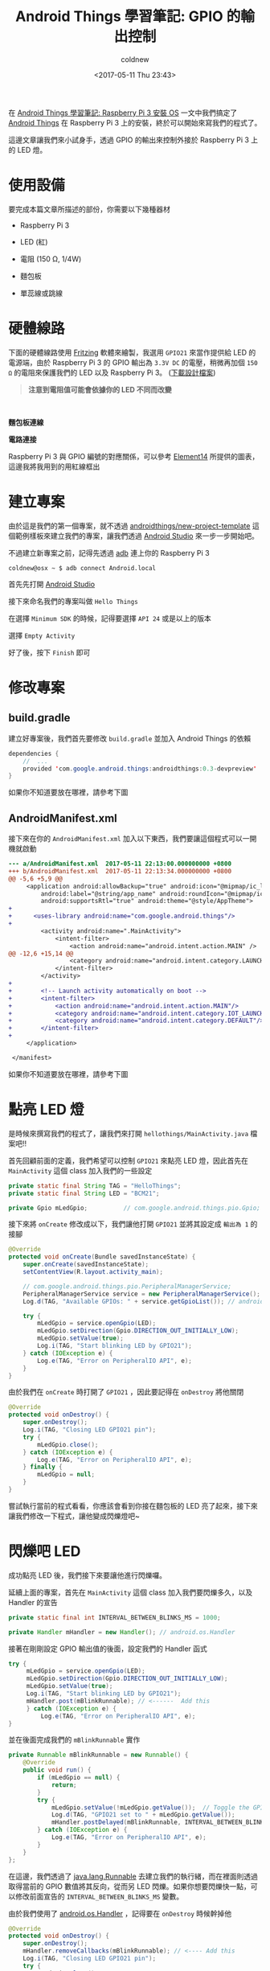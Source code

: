 #+TITLE: Android Things 學習筆記: GPIO 的輸出控制
#+TAGS: android, android things, iot, raspberry pi 3
#+DATE: <2017-05-11 Thu 23:43>
#+UPDATED: <2017-05-12 Fri 00:29>
#+ABBRLINK: 468144f4
#+CATEGORIES: Android Things 學習筆記 (Raspberry Pi 3)
#+AUTHOR: coldnew
#+EMAIL: coldnew.tw@gmail.com


#+LINK: ats https://developer.android.com/things/index.html

在 [[http://coldnew.github.io/8e801cc4/][Android Things 學習筆記: Raspberry Pi 3 安裝 OS]] 一文中我們搞定了 [[ats][Android Things]] 在 Raspberry Pi 3 上的安裝，終於可以開始來寫我們的程式了。

這邊文章讓我們來小試身手，透過 GPIO 的輸出來控制外接於 Raspberry Pi 3 上的 LED 燈。

#+HTML: <!--more-->

* 使用設備

要完成本篇文章所描述的部份，你需要以下幾種器材

- Raspberry Pi 3

- LED (紅)

- 電阻 (150 Ω, 1/4W)

- 麵包板

- 單蕊線或跳線

* 硬體線路

下面的硬體線路使用 [[http://fritzing.org/][Fritzing]] 軟體來繪製，我選用 =GPIO21= 來當作提供給 LED 的電源端，由於 Raspberry Pi 3 的 GPIO 輸出為 =3.3V DC= 的電壓，稍微再加個 =150 Ω= 的電阻來保護我們的 LED 以及 Raspberry Pi 3。
([[file:Android-Things-學習筆記-GPIO-輸出控制/rpi3_schematics.fzz][下載設計檔案]])

#+BEGIN_QUOTE
*注意到電阻值可能會依據你的 LED 不同而改變*
#+END_QUOTE
#+HTML: <br>

#+HTML: <div class="row "><div class="col-md-6 ">

*麵包板連線*

[[file:Android-Things-學習筆記-GPIO-輸出控制/rpi3_schematics_bb.png]]


#+HTML: </div><div class="col-md-5">

*電路連接*

[[file:Android-Things-學習筆記-GPIO-輸出控制/rpi3_schematics.png]]

#+HTML: </div> </div>

Raspberry Pi 3 與 GPIO 編號的對應關係，可以參考 [[https://www.element14.com/community/docs/DOC-73950/l/raspberry-pi-3-model-b-gpio-40-pin-block-pinout][Element14]] 所提供的圖表，這邊我將我用到的用紅線框出

#+ATTR_HTML: :width 40%
[[file:Android-Things-學習筆記-GPIO-輸出控制/pi3_gpio.png]]

* 建立專案

  由於這是我們的第一個專案，就不透過 [[https://github.com/androidthings/new-project-template][androidthings/new-project-template]] 這個範例樣板來建立我們的專案，讓我們透過 [[https://developer.android.com/studio/index.html][Android Studio]] 來一步一步開始吧。

  不過建立新專案之前，記得先透過 [[https://developer.android.com/tools/help/adb.html][adb]] 連上你的 Raspberry Pi 3

  #+BEGIN_EXAMPLE
    coldnew@osx ~ $ adb connect Android.local
  #+END_EXAMPLE

  首先先打開 [[https://developer.android.com/studio/index.html][Android Studio]]

  [[file:Android-Things-學習筆記-GPIO-輸出控制/a1.png]]

  接下來命名我們的專案叫做 =Hello Things=

  [[file:Android-Things-學習筆記-GPIO-輸出控制/a2.png]]

  在選擇 =Minimum SDK= 的時候，記得要選擇 =API 24= 或是以上的版本

  [[file:Android-Things-學習筆記-GPIO-輸出控制/a3.png]]

  選擇 =Empty Activity=

  [[file:Android-Things-學習筆記-GPIO-輸出控制/a4.png]]

  好了後，按下 =Finish= 即可

  [[file:Android-Things-學習筆記-GPIO-輸出控制/a5.png]]

* 修改專案

** build.gradle

  建立好專案後，我們首先要修改 =build.gradle= 並加入 Android Things 的依賴

  #+BEGIN_SRC java
    dependencies {
        //  ...
        provided 'com.google.android.things:androidthings:0.3-devpreview'
    }
  #+END_SRC

  如果你不知道要放在哪裡，請參考下圖

  [[file:Android-Things-學習筆記-GPIO-輸出控制/b1.png]]

** AndroidManifest.xml

   接下來在你的 =AndroidManifest.xml= 加入以下東西，我們要讓這個程式可以一開機就啟動

   #+BEGIN_SRC diff
     --- a/AndroidManifest.xml  2017-05-11 22:13:00.000000000 +0800
     +++ b/AndroidManifest.xml  2017-05-11 22:13:34.000000000 +0800
     @@ -5,6 +5,9 @@
          <application android:allowBackup="true" android:icon="@mipmap/ic_launcher"
              android:label="@string/app_name" android:roundIcon="@mipmap/ic_launcher_round"
              android:supportsRtl="true" android:theme="@style/AppTheme">
     +
     +      <uses-library android:name="com.google.android.things"/>
     +
              <activity android:name=".MainActivity">
                  <intent-filter>
                      <action android:name="android.intent.action.MAIN" />
     @@ -12,6 +15,14 @@
                      <category android:name="android.intent.category.LAUNCHER" />
                  </intent-filter>
              </activity>
     +
     +        <!-- Launch activity automatically on boot -->
     +        <intent-filter>
     +            <action android:name="android.intent.action.MAIN"/>
     +            <category android:name="android.intent.category.IOT_LAUNCHER"/>
     +            <category android:name="android.intent.category.DEFAULT"/>
     +        </intent-filter>
     +
          </application>

      </manifest>
   #+END_SRC

   如果你不知道要放在哪裡，請參考下圖

   [[file:Android-Things-學習筆記-GPIO-輸出控制/b2.png]]

* 點亮 LED 燈

  是時候來撰寫我們的程式了，讓我們來打開 =hellothings/MainActivity.java= 檔案吧!!

  首先回顧前面的定義，我們希望可以控制 =GPIO21= 來點亮 LED 燈，因此首先在 =MainActivity= 這個 class 加入我們的一些設定

  #+BEGIN_SRC java
    private static final String TAG = "HelloThings";
    private static final String LED = "BCM21";

    private Gpio mLedGpio;          // com.google.android.things.pio.Gpio;
  #+END_SRC

  接下來將 =onCreate= 修改成以下，我們讓他打開 =GPIO21= 並將其設定成 =輸出為 1= 的接腳

  #+BEGIN_SRC java
    @Override
    protected void onCreate(Bundle savedInstanceState) {
        super.onCreate(savedInstanceState);
        setContentView(R.layout.activity_main);

        // com.google.android.things.pio.PeripheralManagerService;
        PeripheralManagerService service = new PeripheralManagerService();
        Log.d(TAG, "Available GPIOs: " + service.getGpioList()); // android.util.Log;

        try {
            mLedGpio = service.openGpio(LED);
            mLedGpio.setDirection(Gpio.DIRECTION_OUT_INITIALLY_LOW);
            mLedGpio.setValue(true);
            Log.i(TAG, "Start blinking LED by GPIO21");
        } catch (IOException e) {
            Log.e(TAG, "Error on PeripheralIO API", e);
        }
    }
  #+END_SRC

  由於我們在 =onCreate= 時打開了 =GPIO21= ，因此要記得在 =onDestroy= 將他關閉

  #+BEGIN_SRC java
    @Override
    protected void onDestroy() {
        super.onDestroy();
        Log.i(TAG, "Closing LED GPIO21 pin");
        try {
            mLedGpio.close();
        } catch (IOException e) {
            Log.e(TAG, "Error on PeripheralIO API", e);
        } finally {
            mLedGpio = null;
        }
    }
  #+END_SRC

  嘗試執行當前的程式看看，你應該會看到你接在麵包板的 LED 亮了起來，接下來讓我們修改一下程式，讓他變成閃爍燈吧~

  [[file:Android-Things-學習筆記-GPIO-輸出控制/c1.png]]

* 閃爍吧 LED

  成功點亮 LED 後，我們接下來要讓他進行閃爍囉。

  延續上面的專案，首先在  =MainActivity= 這個 class 加入我們要閃爍多久，以及 Handler 的宣告

  #+BEGIN_SRC java
    private static final int INTERVAL_BETWEEN_BLINKS_MS = 1000;

    private Handler mHandler = new Handler(); // android.os.Handler
  #+END_SRC

  接著在剛剛設定 GPIO 輸出值的後面，設定我們的 Handler 函式

  #+BEGIN_SRC java
    try {
         mLedGpio = service.openGpio(LED);
         mLedGpio.setDirection(Gpio.DIRECTION_OUT_INITIALLY_LOW);
         mLedGpio.setValue(true);
         Log.i(TAG, "Start blinking LED by GPIO21");
         mHandler.post(mBlinkRunnable); // <------  Add this
         } catch (IOException e) {
             Log.e(TAG, "Error on PeripheralIO API", e);
    }
  #+END_SRC

  並在後面完成我們的 =mBlinkRunnable= 實作

  #+BEGIN_SRC java
    private Runnable mBlinkRunnable = new Runnable() {
        @Override
        public void run() {
            if (mLedGpio == null) {
                return;
            }
            try {
                mLedGpio.setValue(!mLedGpio.getValue());  // Toggle the GPIO state
                Log.d(TAG, "GPIO21 set to " + mLedGpio.getValue());
                mHandler.postDelayed(mBlinkRunnable, INTERVAL_BETWEEN_BLINKS_MS);
            } catch (IOException e) {
                Log.e(TAG, "Error on PeripheralIO API", e);
            }
        }
    };
  #+END_SRC

  在這邊，我們透過了 [[https://developer.android.com/reference/java/lang/Runnable.html][java.lang.Runnable]] 去建立我們的執行緒，而在裡面則透過取得當前的 GPIO 數值將其反向，從而另 LED 閃爍。如果你想要閃爍快一點，可以修改前面宣告的 =INTERVAL_BETWEEN_BLINKS_MS= 變數。

  由於我們使用了 [[https://developer.android.com/reference/android/os/Handler.html][android.os.Handler]] ，記得要在 =onDestroy= 時候幹掉他

  #+BEGIN_SRC java
    @Override
    protected void onDestroy() {
        super.onDestroy();
        mHandler.removeCallbacks(mBlinkRunnable); // <---- Add this
        Log.i(TAG, "Closing LED GPIO21 pin");
        try {
            mLedGpio.close();
        } catch (IOException e) {
            Log.e(TAG, "Error on PeripheralIO API", e);
        } finally {
            mLedGpio = null;
        }
    }
  #+END_SRC

* 結果

  如果你有照著本文接線並執行程式的話，你應該會得到以下這樣的結果 ~

  [[file:Android-Things-學習筆記-GPIO-輸出控制/blink.gif]]

* 取得程式碼

本文的範例已經放置於 [[https://github.com/coldnew/HelloThings][GitHub]] 上，你可以直接透過 git 去取得完整專案原始碼

#+BEGIN_EXPORT HTML
<div class="github-card" data-github="coldnew/HelloThings" data-width="400" data-height="" data-theme="default"></div>
<script src="//cdn.jsdelivr.net/github-cards/latest/widget.js"></script>
#+END_EXPORT

* 參考資料

- [[http://www.survivingwithandroid.com/2016/03/arduino-led-control-android-app.html][Arduino Led: Control RGB Led remotely using Arduino and Android app]]

- [[https://androidthings.rocks/2017/01/08/your-first-blinking-led/][Your first blinking LED with Android Things]]

* 完整資訊                                                         :noexport:

- [[https://developer.android.com/things/hardware/raspberrypi.html][Android Things: Raspberry Pi 3 Getting Started]]

- [[https://medium.com/@abhi007tyagi/android-things-led-control-via-mqtt-b7509576c135][Android Things — LED control via MQTT – Abhinav Tyagi – Medium]]
  - [[https://android.jlelse.eu/getting-started-with-android-things-b73be3295b42][Getting started with Android Things – AndroidPub]]

  - [[https://www.twilio.com/blog/2017/01/getting-started-with-android-things.html][Getting started with Android Things]]

  - [[https://medium.com/@lolevsky/android-things-firebase-and-a-little-more-9891e8ad88ce][Android things, Firebase and a little more – Leonid Olevsky – Medium]]

  - [[http://events.linuxfoundation.org/sites/events/files/slides/android-things-internals-170223.pdf][android-things-internals-170223.pdf]]

  - [[https://makerdiary.co/android-things-at-raspberry-pi-3/][Android Things 開發體驗 @ Raspberry Pi 3]]

  - [[https://github.com/amitshekhariitbhu/awesome-android-things][amitshekhariitbhu/awesome-android-things: A curated list of awesome android things tutorials, libraries and much more at one place]]

  - [[http://www.codedata.com.tw/java/att01/][Android Things Tutorial（一）Hello! Android Things! by Michael | CodeData]]

* 補充: 本文的截圖方式                                             :noexport:

: adb root

: adb pull /dev/graphics/fb0 screenshot

: ffmpeg -f rawvideo -pix_fmt rgb565 -s 1280x800 -i screenshot screenshot.png

[[http://stackoverflow.com/questions/41534666/android-things-take-a-screenshot][adb - Android Things: take a screenshot - Stack Overflow]]